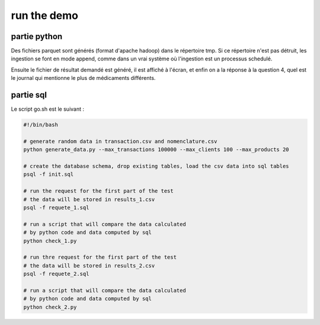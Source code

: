 ============
run the demo
============


partie python
-------------


.. code-block:: bash
    :linenos:

    rm -rf tmp
    python demo.py

Des fichiers parquet sont générés (format d'apache hadoop) dans le répertoire tmp. Si ce répertoire n'est pas détruit,
les ingestion se font en mode append, comme dans un vrai système où l'ingestion est un processus schedulé.

Ensuite le fichier de résultat demandé est généré, il est affiché à l'écran, et enfin on a la réponse à la question 4,
quel est le journal qui mentionne le plus de médicaments différents.


partie sql
----------

.. code-block:: bash
    :linenos:

    cd sql
    bash go.sh

Le script go.sh est le suivant :

.. code-block:: bash

    #!/bin/bash

    # generate random data in transaction.csv and nomenclature.csv
    python generate_data.py --max_transactions 100000 --max_clients 100 --max_products 20

    # create the database schema, drop existing tables, load the csv data into sql tables
    psql -f init.sql

    # run the request for the first part of the test
    # the data will be stored in results_1.csv
    psql -f requete_1.sql

    # run a script that will compare the data calculated
    # by python code and data computed by sql
    python check_1.py

    # run thre request for the first part of the test
    # the data will be stored in results_2.csv
    psql -f requete_2.sql

    # run a script that will compare the data calculated
    # by python code and data computed by sql
    python check_2.py

